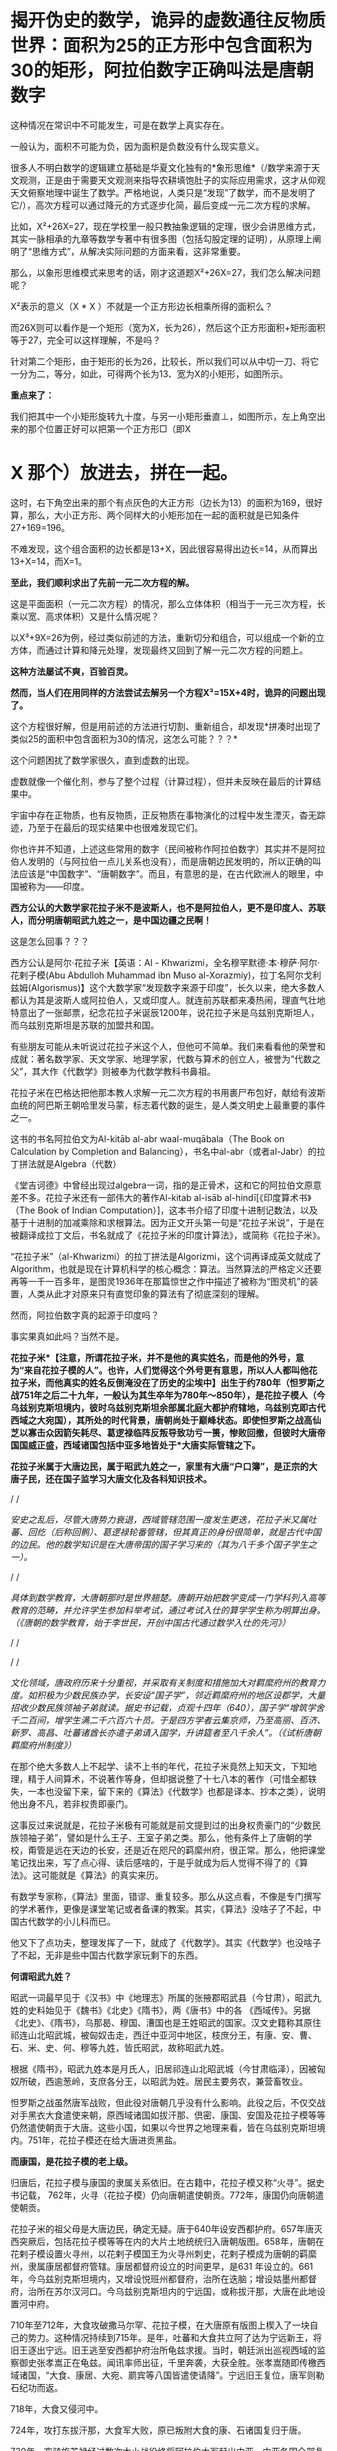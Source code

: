 * 揭开伪史的数学，诡异的虚数通往反物质世界：面积为25的正方形中包含面积为30的矩形，阿拉伯数字正确叫法是唐朝数字

[[./img/79-0.jpeg]]

这种情况在常识中不可能发生，可是在数学上真实存在。

一般认为，面积不可能为负，因为面积是负数没有什么现实意义。

很多人不明白数学的逻辑建立基础是华夏文化独有的*象形思维*（/数学来源于天文观测，正是由于需要天文观测来指导农耕填饱肚子的实际应用需求，这才从仰观天文俯察地理中诞生了数学。严格地说，人类只是“发现”了数学，而不是发明了它/），高次方程可以通过降元的方式逐步化简，最后变成一元二次方程的求解。

比如，X²+26X=27，现在学校里一般只教抽象逻辑的定理，很少会讲思维方式，其实一脉相承的九章等数学专著中有很多图（包括勾股定理的证明），从原理上阐明了“思维方式”，从解决实际问题的方面来看，这非常重要。

[[./img/79-1.jpeg]]

[[./img/79-2.jpeg]]

[[./img/79-3.jpeg]]

[[./img/79-4.jpeg]]

那么，以象形思维模式来思考的话，刚才这道题X²+26X=27，我们怎么解决问题呢？

[[./img/79-5.jpeg]]

X²表示的意义（X * X ）不就是一个正方形边长相乘所得的面积么？

而26X则可以看作是一个矩形（宽为X，长为26），然后这个正方形面积+矩形面积等于27，完全可以这样理解，不是吗？

针对第二个矩形，由于矩形的长为26，比较长，所以我们可以从中切一刀、将它一分为二，等分，如此，可得两个长为13、宽为X的小矩形，如图所示。

[[./img/79-6.jpeg]]

*重点来了：*

我们把其中一个小矩形旋转九十度，与另一小矩形垂直⊥，如图所示，左上角空出来的那个位置正好可以把第一个正方形□（即X
* X 那个）放进去，拼在一起。

[[./img/79-7.jpeg]]

这时，右下角空出来的那个有点灰色的大正方形（边长为13）的面积为169，很好算，那么，大小正方形、两个同样大的小矩形加在一起的面积就是已知条件27+169=196。

[[./img/79-8.jpeg]]

不难发现，这个组合面积的边长都是13+X，因此很容易得出边长=14，从而算出13+X=14，而X=1。

*至此，我们顺利求出了先前一元二次方程的解。*

这是平面面积（一元二次方程）的情况，那么立体体积（相当于一元三次方程，长乘以宽、高求体积）又是什么情况呢？

[[./img/79-9.jpeg]]

以X³+9X=26为例，经过类似前述的方法，重新切分和组合，可以组成一个新的立方体，而通过计算和降元处理，发现最终又回到了解一元二次方程的问题上。

[[./img/79-10.jpeg]]

[[./img/79-11.jpeg]]

[[./img/79-12.jpeg]]

[[./img/79-13.jpeg]]

[[./img/79-14.jpeg]]

[[./img/79-15.jpeg]]

[[./img/79-16.jpeg]]

[[./img/79-17.jpeg]]

*这种方法屡试不爽，百验百灵。*

*然而，当人们在用同样的方法尝试去解另一个方程X³=15X+4时，诡异的问题出现了。*

[[./img/79-18.jpeg]]

这个方程很好解，但是用前述的方法进行切割、重新组合，却发现*拼凑时出现了类似25的面积中包含面积为30的情况，这怎么可能？？？*

这个问题困扰了数学家很久，直到虚数的出现。

[[./img/79-19.jpeg]]

虚数就像一个催化剂，参与了整个过程（计算过程），但并未反映在最后的计算结果中。

[[./img/79-20.jpeg]]

宇宙中存在正物质，也有反物质，正反物质在事物演化的过程中发生湮灭，杳无踪迹，乃至于在最后的现实结果中也很难发现它们。

你也许并不知道，上述这些常用的数字（民间被称作阿拉伯数字）其实并不是阿拉伯人发明的（与阿拉伯一点儿关系也没有），而是唐朝边民发明的，所以正确的叫法应该是“中国数字”、“唐朝数字”。而且，有意思的是，在古代欧洲人的眼里，中国被称为------印度。

*西方公认的大数学家花拉子米不是波斯人，也不是阿拉伯人，更不是印度人、苏联人，而分明唐朝昭武九姓之一，是中国边疆之民啊！*

这是怎么回事？？？

西方公认是阿尔·花拉子米【英语：Al -
Khwarizmi，全名穆罕默德·本·穆萨·阿尔·花剌子模(Abu Abdulloh Muhammad ibn
Muso
al-Xorazmiy)，拉丁名阿尔戈利兹姆(Algorismus)】这个大数学家“发现数字来源于印度”，长久以来，绝大多数人都认为其是波斯人或阿拉伯人，又或印度人。就连前苏联都来凑热闹，理直气壮地特意出了一张邮票，纪念花拉子米诞辰1200年，说花拉子米是乌兹别克斯坦人，而乌兹别克斯坦是苏联的加盟共和国。

[[./img/79-21.jpeg]]

有些朋友可能从未听说过花拉子米这个人，但他可不简单。我们来看看他的荣誉和成就：著名数学家、天文学家、地理学家，代数与算术的创立人，被誉为“代数之父”，其大作《代数学》则被奉为代数学教科书鼻祖。

花拉子米在巴格达把他那本教人求解一元二次方程的书用裹尸布包好，献给有波斯血统的阿巴斯王朝哈里发马蒙，标志着代数的诞生，是人类文明史上最重要的事件之一。

[[./img/79-22.jpeg]]

这书的书名阿拉伯文为Al-kitāb al-abr waal-muqābala（The Book on
Calculation by Completion and
Balancing），书名中al-abr（或者al-Jabr）的拉丁拼法就是Algebra（代数）

[[./img/79-23.jpeg]]

[[./img/79-24.jpeg]]

《堂吉诃德》中曾经出现过algebra一词，指的是正骨术，这和它的阿拉伯文原意差不多。花拉子米还有一部伟大的著作Al-kitab
al-isāb al-hindī[《印度算术书》（The Book of Indian
Computation）]，这本书介绍了印度十进制记数法，以及基于十进制的加减乘除和求根算法。因为正文开头第一句是“花拉子米说”，于是在被翻译成拉丁文后，书名就成了《花拉子米的印度计算法》，或简称《花拉子米》。

“花拉子米”（al-Khwarizmi）的拉丁拼法是Algorizmi，这个词再译成英文就成了Algorithm，也就是现在计算机科学的核心概念：算法。当然算法的严格定义还要再等一千一百多年，是图灵1936年在那篇惊世之作中描述了被称为“图灵机”的装置，人类从此才对原来只有直觉印象的算法有了彻底深刻的理解。

然而，阿拉伯数字真的起源于印度吗？

[[./img/79-25.jpeg]]

事实果真如此吗？当然不是。

*花拉子米*【注意，所谓花拉子米，并不是他的真实姓名，而是他的外号，意为“来自花拉子模的人”。也许，人们觉得这个外号更有意思，所以人人都叫他花拉子米，而他真实的姓名反倒淹没在了历史的尘埃中】出生于约780年（怛罗斯之战751年之后二十九年，一般认为其生卒年为780年～850年），是花拉子模人（今乌兹别克斯坦境内，彼时乌兹别克斯坦余部属北庭大都护府辖地，乌兹别克即古代西域之大宛国），其所处的时代背景，唐朝尚处于巅峰状态。即使怛罗斯之战高仙芝以寡击众因箭矢耗尽、葛逻禄临阵反叛导致功亏一篑，惨败回撤，但彼时大唐帝国国威正盛，西域诸国包括中亚多地皆处于*大唐实际管辖之下。*

[[./img/79-26.jpeg]]

*花拉子米属于大唐边民，属于昭武九姓之一，家里有大唐“户口簿”，是正宗的大唐子民，还在国子监学习大唐文化及各科知识技术。*

/
/

/安史之乱后，尽管大唐势力衰退，西域管辖范围一度发生更迭，花拉子米又属吐蕃、回纥（后称回鹘）、葛逻禄轮番管辖，但其真正的身份很简单，就是古代中国的边民。他的数学知识是在大唐帝国的国子学习来的（其为八千多个国子学生之一）。/

/
/

/具体到数学教育，大唐朝那时是世界翘楚。唐朝开始把数学变成一门学科列入高等教育的范畴，并允许学生参加科举考试，通过考试入仕的算学学生称为明算出身。（《唐朝的数学教育，始于李世民，开创中国古代通过数学入仕的先河》）/

/
/

[[./img/79-27.jpeg]]

/
/

/文化领域，唐政府历来十分重视，并采取有关制度和措施加大对羁縻府州的教育力度。如积极为少数民族办学，长安设“国子学”，邻近羁縻府州的地区设郡学，大量招收少数民族领袖子弟就读。据史书记载，贞观十四年（640），国子学“增筑学舍千二百间，增学生满二千六百六十员。于是四方学者云集京师，乃至高丽、百济、新罗、高昌、吐蕃诸酋长亦遣子弟请入国学，升讲筵者至八千余人”。（《试析唐朝羁縻府州制度》）/

[[./img/79-28.jpeg]]

在那个绝大多数人上不起学、读不上书的年代，花拉子米竟然上知天文，下知地理，精于人间算术，不说著作等身，但却据说整了十七八本的著作（可惜全都轶失，一本也没留下来，留下来的《算法》《代数学》也都是译本、抄本之类），说明他出身不凡，若非权贵即豪门。

这事反过来说就是，花拉子米极有可能就是前文提到过的出身权贵豪门的“少数民族领袖子弟”，譬如是什么王子、王室子弟之类。那么，他有条件上了唐朝的学校，甭管是远在天边的长安，还是近在咫尺的羁縻州府，很正常。那么，他把课堂笔记找出来，写了点心得、读后感啥的，于是乎就成为后人觉得不得了的《算法》。这可能就是《算法》的真实来历。

有数学专家称，《算法》里面，错谬、重复较多。那么从这点看，不像是专门撰写的学术著作，更像是课堂笔记或者备课的教案。其实，《算法》没啥子了不起，中国古代数学的小儿科而已。

他又下了点功夫，整理发挥了一下，就成了《代数学》。其实《代数学》也没啥子了不起，无非是些中国古代数学家玩剩下的东西。

*何谓昭武九姓？*

昭武一词最早见于《汉书》中《地理志》所属的张掖郡昭武县（今甘肃），昭武九姓的史料始见于《魏书》《北史》《隋书》，两《唐书》中的各
《西域传》。另据《北史》、《隋书》，乌那曷、穆国、漕国也是王姓昭武的国家。汉文史籍称其原住祁连山北昭武城，被匈奴击走，西迁中亚河中地区，枝庶分王，有康、安、曹、石、米、史、何、穆等九姓，皆氏昭武，故称昭武九姓。

[[./img/79-29.jpeg]]

根据《隋书》，昭武九姓本是月氏人，旧居祁连山北昭武城（今甘肃临泽），因被匈奴所破，西逾葱岭，支庶各分王，以昭武为姓。居民主要务农，兼营畜牧业。

怛罗斯之战虽然唐军战败，但此役对唐朝几乎没有什么影响。此役之后，不仅交战对手黑衣大食遣使来朝，原西域诸国如拔汗那、倶密、康国、安国及花拉子模等等仍然遣使朝贡于大唐。这些小国，如果以今世界之地理来看，皆在乌兹别克斯坦境内。751年，花拉子模还在给大唐进贡黑盐。

*而康国，是花拉子模的老上级。*

归唐后，花拉子模与康国的隶属关系依旧。在古籍中，花拉子模又称“火寻”。据史书记载，
762年，火寻（花拉子模）仍向唐朝遣使朝贡。772年，康国仍向唐朝遣使朝贡。

[[./img/79-30.jpeg]]

花拉子米的祖父母是大唐边民，确定无疑。唐于640年设安西都护府。657年唐灭西突厥后，包括花拉子模等等在内的大片土地统统归入唐朝版图。658年，唐朝在花剌子模设置火寻州，以花剌子模国王为火寻州刺史，花剌子模成为唐朝的羁縻州，隶属康居都督府管辖。康居都督府设立的时间更早，是631
年设立的。661年，今乌兹别克斯坦境内，又增设悦班州都督府，治所在迭脑；增设姑墨州都督府，治所在苏尔汉河口。今乌兹别克斯坦内的宁远国，或称拔汗那，大唐在此地设置河中府。

710年至712年，大食攻破撒马尔罕、花拉子模，在大唐原有版图上楔入了一块自己的势力。这种情况持续到715年。是年，吐蕃和大食共立阿了达为宁远新王，将旧王逐出宁远。旧王逃至安西都护府治所龟兹求援。当时，朝廷派出巡视西域的监察御史张孝嵩正在龟兹。闻讯率师出征，千里奔袭，大获全胜。张孝嵩随即传檄西域诸国，“大食、康居、大宛、罽宾等八国皆遣使请降”。宁远旧王复位，唐军则勒石纪功而返。

718年，大食又侵河中。

724年，攻打东拔汗那，大食军大败，原已叛附大食的康、石诸国复归于唐。

730年，突骑施苏禄经过数次大小战役终将阿拉伯大军赶出中亚，中亚各国全部复了国。唐玄宗在长安给突骑施苏禄摆庆功宴，可萨部臣服于突骑施也进攻大食连连得手。大食很后悔跟大唐作对，又接连向大唐进贡称臣纳税赋，并以藩属国的形像也参加唐玄宗的封禅泰山。大唐不让突骑施再进攻大食。小勃律的苏失利之继位后，开元二十四年（公元736年），吐蕃来兵攻打。小勃律遣使来告急。唐玄宗命令吐蕃罢兵，但吐蕃不听命令。小勃律被吐蕃军击败，臣服吐蕃。开元二十八年（公元740年），吐蕃赞普把自己的姐姐吐蕃公主赤玛禄嫁给苏失利之，和亲小勃律。吐蕃势力遂深入西域，周围二十余国皆为吐蕃臣属（参见何新先生《被中国历史忽视的吐蕃王》）。

[[./img/79-31.jpeg]]

此后三任安西节度使田仁琬、盖嘉运、夫蒙灵詧三次讨伐均无功。直到天宝六载（747年），安西节度副使高仙芝受命以马步万人进讨，分兵三路攻占小勃律全境，俘虏小勃律王夫妇，唐改其国号为归仁，设归仁军镇守。此役过后，西域各国重新归附唐朝。所以，这里应该减去的年数是7年。

751年，高仙芝在怛逻斯之战中大败于大食，但唐朝在西域的影响力并未受到动摇，西域唐军迅速恢复。仅仅过了两年，升任安西节度使的封常清于天宝十二年（753年）进攻吐蕃控制的大勃律，大破之，征服当地。安西都护府的实力已经大体恢复。封常清率领唐军继续扩张，直到安史之乱才停止。

天宝十三年（754年）唐朝在西域、中亚的势力达到鼎盛。

回顾这段历史，用大唐统治花剌子模141年的时间计算，减去中间出现变故、失去控制的20年，所以，大唐对花拉子模的实际统治为121年。

[[./img/79-32.jpeg]]

所谓唐朝“户口”的说法，可不仅仅是一种修辞，而是一种历史事实。安西都护府不是唐朝的一个花瓶，它乃是朝廷正规的军政机构，而况唐军不是吃素的，拥有最强悍的战斗力。当时，唐朝的统治方式是，将被征服者的全部居民划为贱户，并且设置府州县，以当地酋长，贵族，君主为一把手（都督，刺史，县令），派遣汉官担任长史和司马协（监）助（督）刺史掌管财政政治军事经济等。

*花拉子模虽说是大唐羁縻州，但管辖是实实在在的：*

1. 都督、刺史都由唐朝政府发给固定的俸禄。羁縻府州的都督、刺史不但接受了唐朝的封号和官职，而且有固定的俸禄。

2. 唐朝政府有征发羁縻府州军队的权力。

3. 唐朝还向他们征发贡献，他们必须定期向唐朝进贡。

4. 各都督府州都必须定期向唐朝政府朝贡。这种朝贡关系，是西域都督府、州在政治上臣属于唐朝的一种表示。一般来说，都督府、州的都督、刺史，都在长安留有质子，以取信于唐朝。

/安西都护府最终陷落时间一般认为可能是808年，但后来又有新的证据表明是840年。如果按808年计算，808-780=28，那时，花拉子米已28岁。那么，他享有28年的大唐户籍。如果按840年计算，840-780=60，其时花拉子米已年逾60。那么，他享有60年的大唐户籍。/

*安史之乱后，接管花剌子模的势力依次是吐蕃、回鹘、葛逻禄，又何来阿拉伯人、印度人之说？*

21世纪后，土库曼斯坦、吉尔吉斯斯坦内出土的回鹘汗国文物，发现龟兹城以安西军祝贺汗国可汗的拓文，因此学者们提出龟兹城并无陷落的新考古说法。新说法认为安西都护府随着840年回鹘汗国分裂、龟兹城独立建国才最终消亡，也就是说安西都护府并未被吐蕃占据。（黑暗王者种兵《21世纪后土库曼斯坦、吉尔吉斯斯坦内出土的回鹘汗国文物》）

843年，勒特勤在焉耆建立政权。

848年，勒特勤自称可汗，有碛西诸城。其后，又通过张义潮使臣的牵线，唐朝始动议对勒特勤给予册命。至大中十一年（857）正式派遣朝议郎、检校秘书监兼卫尉少卿、御史中丞王端章，副使臣朝议郎、检校尚书工部郎中兼国子礼学博士，李浔持节备礼，册拜勒特勤为九姓回鹘温禄登里罗汩没密施合俱录怀建可汗。虽然唐使王端章一行出册遇阻，不至而还，仍足以说明勒特勤确已在焉耆站住了脚跟，为众归心。（薛宗正：《吐蕃_回鹘_葛逻禄的多边关系考述------关于唐安史乱后的西域角逐》，西域研究
2001年第3期）

848年，花拉子米已经69岁，距离去世还有两年时间。

/这时，大唐打算册封占据安西重镇之一焉耆并碛西诸城的勒特勤为“九姓回鹘温禄登里罗汩没密施合俱录怀建可汗”，表明唐朝822年将两大都护府并四镇移交给吐蕃是何等地心不甘情不愿又不得不为之。这回勒特勤进驻焉耆诸城，算是帮唐朝“收复失地”。唐朝这分明是乐得把曾经放弃的区域重新收拾回来。可惜唐朝用人不当，送册诏的使臣不给力，半道上竟然给人打劫了，那么重要的一份文件居然没有送达。/

/葛逻禄并没有随同回鹘进占焉耆，而是向更远的西方迁徙，开始出现于伊丽水域乃至葱岭西。因此，西方和阿拉伯史料中的葛逻禄国的领疆已是以七河流域为中心，一直延伸到费尔干那盆地。至迟公元9世纪拔汗那也已并如葛逻禄国版图，而与大食、样磨、处月、吐蕃接壤，这似乎已是中亚全面伊斯兰化以前这一地区出现的最后一个非伊斯兰化的异姓突厥大国。/

苏联科学院编著的苏联哈萨克史中列有葛逻禄汗国专节，指出，葛逻禄汗国存在于七河流域近二百年（766～940）。苏联学者沙尼亚佐夫还指出，葛逻禄的西迁中亚，带来了对叶喀西斯方言。它对于现代乌兹别克语的形成起了重要的作用，并进一步论证了葛逻禄乃现代乌兹别克族的重要族源之一。（薛宗正：《吐蕃_回鹘_葛逻禄的多边关系考述------关于唐安史乱后的西域角逐》，西域研究
2001年第3期）

这个葛逻禄，中国的边疆民族、唐朝曾经的小跟班、吐蕃的多次同一战壕战友加小跟班，又是“西迁”又是“存在于七河流域近二百年（766～940）”，再联系怛罗斯战后它的南下西进表现，那么，它实在是中亚活动的老资格运动员。花拉子米去世前后，唐朝发出了对勒特勤的册封（未送达），葛逻禄继续占据怛罗斯（战争名城）、碎叶（中亚地区的政治、经济、文化中心）诸城，占据费尔干那盆地（今乌兹别克、塔吉克、吉尔吉斯交界）等大片区域，就问你，花拉子米是不是古代中国的一个边疆之民？

- 花拉子米为何不是波斯人

花拉子模这地，早先确实曾被波斯占据过。但是，正如上文所言，花拉子米一生之中大部分时间都是属于大唐管辖，当然不是波斯人。而且，他出生的波斯萨珊王朝灭亡已经近130年了。

当年大食东进，波斯受到严重冲击，乃至灭国。国将不国、国已不国的波斯，多次请求唐朝发兵援助。661年，唐高宗下诏建立“波斯都督府”，让卑路斯担任都督，662年又封其为“波斯王”，675年封为“右武卫将军”。之后，其子泥涅师继承将军官职。唐朝曾帮他重返波斯，但走到吐火罗就没再前进，居住了20多年后，于707年又无功而返，回到长安，被唐中宗授予“左武卫将军”。但卑路斯父子的萨珊王朝复国梦，最终也未能实现。

- 花拉子米也不是阿拉伯人

虽然，从怛罗斯之战后的时间来看，曾有极短的时间，花拉子模等地“可能”受到黑衣大食（阿巴斯王朝）大军袭扰，一时落入大食之手，但火寻（花拉子模）在内的昭武九姓诸国皆将大食视为入侵者，各国官方多次向大唐求救，民间也多次爆发反抗大食的起义。从愿望上讲，花拉子模官府和人民均不愿被大食统治，愿意归附大唐，他们是精神大唐人。

/西方借机将花拉子定义为大食人，行为简单粗暴而且荒唐，个中用意可以说是*居心叵测*。/

更有意思的是，大唐和大食的地位并不是平等的，大食无论是在怛罗斯之战前，还是怛罗斯之战后，均向大唐朝贡（还曾以藩属国身份参加唐玄宗泰山封禅）。

你以为大食遣使朝贡仅仅是贸易？大唐的册命有没有？有。所谓朝贡，乃是地方臣服于中央统治者，或者属国臣服于宗主国的表示，是君臣关系。

[[./img/79-33.jpeg]]

从这个表上看，唐朝对大食官员的最后一次册封是798年。这个时候，花拉子米已经19岁。彼时，花拉子米一家信奉的拜火教，不是伊斯兰教。

[[./img/79-34.jpeg]]

如果花拉子米的数学知识真的来自阿拉伯，阿拉伯数学那么发达，那么正如哈利利在《智慧宫》最后一章中讨论的那样，为何阿拉伯没有和现代科学沾边？

*这可是灵魂拷问啊。*

当然，目前绝多大数学者在研究数学问题时，都无一例外地忽略了数学是如何诞生的。

那么数学是如何诞生的呢？

它实际来源于*天文学*！

也就是中国古圣先贤的仰观天文、俯察地理！天文是数学的基础，这不是随口说说的，因为数学是最先应用于天文历法，没有数学的产生与运用，根本无法计算天文历法，连圭影都无法测量。数学来源于天文学，而天文学在这个世界上，独此一家，独此一家，独此一家。这是西方的死穴。西方第一个格林尼治天文台是1675年才建立的，西方使用的儒略历是根据元朝郭守敬的授时历更名后使用的。而数学是其他诸多学科如物理学、化学的基础。

- 花拉子模与中原王朝的关系

花拉子模位于乌兹别克斯坦境内，古称大宛，而汉武帝求汗血宝马于大宛的故事在中国可以说是耳熟能详。大宛从那时便归附汉朝，受西域都护府管辖。

285年，大宛国王蓝庾向西晋皇帝司马炎贡献汗血马，而司马炎派杨颢出使大宛。在蓝庾逝世后，其子摩之也派遣使者贡献汗血马。之后于南北朝时，大宛则改称破洛那。南北朝以降，大宛为昭武九姓统治，史称破洛那﹑钹汗﹑钹汗那等。

昭武九姓来源于中国。

汉初，匈奴破月氏，迫其西迁，以河西昭武（昭武即王城，今甘肃临泽昭武，张掖附近）为故地的月氏部落遂向西逃亡，进入中亚今锡尔河与阿姆河中游之间泽拉夫善河流域一带，征服当地土著，形成若干城邦。

关于大月氏，来历之不凡，可不是一般的。据生民无疆《西亚、南亚的古代史，均由大月氏所主导，以前一片蛮荒》介绍，大月氏本是炎帝后裔，原本居住在南岳衡山附近。舜帝时，将他们流放到敦煌南面的地区，他们便在敦煌、祁连这一带逐水草而居。

*看，花拉子米的祖先也是华夏先民。*

花拉子模（火寻）这个康国的小跟班，也有以自己的名义出场的时候。火寻归唐时间是624年。

“贞观后，远小国君遣使者来朝献，有司未尝参考本末者”，就有火辞弥国，与波斯接。贞观十八年（644）三月，该国与摩罗游使者一起来朝献方物。（《唐代丝绸之路与中亚历史地理研究》/许序雅著，2000年版，第127页）

*火辞弥即火寻，*这次就是火寻以自己的名义来朝献方物。不过因为国家太小，知名度太低，当时唐朝负责安排接待的官员对火寻还不太了解。

显庆二年（657年），唐军灭西突厥汗国，将整个西域纳入了自己的掌控之下。唐朝在中亚碎叶川以东置昆陵都护府，以西置蒙池都护府，皆隶属于安西都护府。于是原臣服西突厥的（月氏）昭武九姓等中亚诸国纷纷归附唐朝，唐朝的直接统治伸延到帕米尔地区。

/（昭武九姓国是月氏塞人，或曰是粟特人之国，位于今阿姆河（Amudar'ya
汉名乌浒水）及锡尔河（Syrdar'ya，汉名药剎水
）流域的河中地区，即后来的撒马尔罕，现在的乌兹别克斯坦地域。（《何新：现代中国人所无知的古代史------唐帝国对于西域-中亚地区的经略》）/

何新先生并且介绍说：唐代碎叶城仿长安城而建。

/今巴尔喀什湖以东、以南广大西域地区，自公元前一世经中汉朝设立西域都护以来，就成为我国历代王朝疆域的一个组成部分。碎叶城在元明清时一直为我国领土，由于晚清政府腐败丧权辱国，在1864年签订《中俄勘分西北界约记》后，碎叶被俄国侵占。/

/
/这个时候，火寻引起了唐朝的高度注意，朝廷对其相当关切。于是乎，658年，唐朝在花剌子模设置火寻州，以花剌子模国王为火寻州刺史，花剌子模成为唐朝的羁縻州，隶属康居都督府管辖。（关毛：《花剌子模是一个怎样的国家？》）

- 花拉子米的著作充斥着中国数学内容，他的数学知识从何而来？

西方所谓的花拉子米生平极为简略，只说他曾到过阿富汗、印度，后又来到伊拉克，长期定居巴格达，主持建造了智慧宫，但就是不说他和中国存在任何关联。

花拉子米的大作《算法与代数学》，通篇所讲全是中国算术、中国算筹、中国记数法、中国的十进位值制、中国的数字（写法），在当时的那个时代，你找个其他数学之此发达的国家出来试试？找得出来吗？还是中国的数学知识，怎么解释？

/《算法》的拉丁文译本中收录了非常有限的几个“印度数码”，一起来看看书中的“印度数码”长得什么模样：/

[[./img/79-35.png]]

/该书，给出了3、2、5三个数字的写法。我们看看这些写法，和汉字数字比较，有啥特殊之处：/

[[./img/79-36.jpeg]]

有关“五”的写法，可能有朋友“不服”。不服也正常，又没有专门研究过嘛。研究过就可能知道，边疆民族或老外把“五”写成中间那横左部分省略掉，那是一点也不稀奇的，不值得大惊小怪，更不能少见多怪。看看下面这个，第三行的“五”------

[[./img/79-37.jpeg]]

有人认为网上的东西不正规，那好，咱们再来个正规的学术著作，看看《数学是什么》里面的数码列表，该书是帕利斯·巴尼斯著，见第81页。你看看第四行，它的“五”是怎么写的------

[[./img/79-38.jpeg]]

为什么有人会故意将他的数学知识认为是源自“印度”呢？

/原来，花拉子米著作的阿拉伯译文版本*早已佚失*，现在人们能看到的最早文本是14世纪的*拉丁文译本*（近年又说翻译自12世纪，14世纪的是手抄本）。换言之，*是“翻译”用文字告诉世人*，花拉子米到过印度，花拉子米传的这套“阿拉伯数字”源于印度。在书里面，花拉子米屡次亲口说他看见印度人就是这么写数字，这么做运算的....../

查阅有关典籍，发现一个有趣的现象，*原来欧洲人那时把中国叫做“印度”。*

*对，你没有看错，真的是这么叫的。*

所以，欧洲翻译把花拉子米*凡是提及中国的地方一律用“印度”一词来表示*，花拉子米说到过中国，就神奇地变成了到过“印度”！然后，花拉子米说他看到中国人怎么写数字、怎么运算，就“自然而然”变成了看到“印度人”怎么写数字、怎么做运算！

[[./img/79-39.jpeg]]

*这是一本被西方极力封杀的书。*

因为书中论证发现了一个惊人的事实：数学起源于中国，并且连现在用的数字（譬如，0,1,2,3,4......）也是来源于中国。

什么？不应该是花拉子米“发明”的吗？他可是阿拉伯人或印度人呐。

不不不，他是中亚人，确切地说，在唐朝那个时代，处于唐朝疆域的版图统治之下，其人是在长安学习进修，习得数学的。

中国数字历史悠久，是人类历史上连续使用时间最长、至今仍在使用的数字。那么，当今世界使用范围最为广泛的所谓“阿拉伯数字”，与古代中国数字之间是什么关系？

专业领域的教授与学者们对古代中国数字和阿拉伯数字的前身数字------古代印度数字------的字形进行比对、分析，最后得出结论：

*古代印度数字和中国数字具有很高的一致性、相似性。*

/印度数字的字形不是自源性的，是源于中国数字字形。阿拉伯数字的真正源头不在印度，在中国。/

这不是我说的，这是*国际数学史*（看清楚，数学后面有个历史的史字，不是最高数学奖，否则有人会跑来劈头盖脸质疑，中国人不骗中国人，数学最高奖不是菲尔兹奖吗）*最高奖获得者之一*、新加坡国立大学蓝丽容教授专门研究这一问题并且在出版的专著《雪泥鸿爪溯数源》一书中亮明的观点。

[[./img/79-40.jpeg]]

[[./img/79-41.jpeg]]

*蓝丽蓉何许人也？

蓝丽蓉（Lam Lay
Yong，1936－）是新加坡著名的中国数学史学者、新加坡国立大学退休教授、国际科学史研究院院士。。从1974年至1990年兰丽蓉兼任国际数学史学会刊《Historia
Mathematica》的副主编。

 
蓝丽蓉是新加坡企业家陈嘉庚的外孙女、李光前的姨甥女，原名温丽蓉，嫁与新加坡律师蓝秉湖后从夫姓。1957年，蓝丽蓉毕业于马来亚大学（今新加坡国立大学），后获得女皇奖学金赴英国剑桥大学深造。回新加坡后任新加坡大学讲师，1966年获新加坡大学博士学位。1988年晋升为新加坡大学正教授。她在新加坡大学数学系任教，前后长达35年，于1996年退休。

1966年始，蓝丽蓉在国际数学期刊发表关于《九章算术》、《杨辉算法》、《张邱建算经》等中算史经典的论文。

1992年，出版了代表作：《雪泥鸿爪朔数源》。她在书中详述中国五世纪《孙子算经》的十进位制筹算的记数法则、和加、减、乘、除、分数运算、开平方运算的程序，还详细比较九至十世纪阿拉伯著名数学家花拉子米、伊本·拉班关于印度算法的多种著作，发现阿拉伯国家早期关于印度算法中的四则运算和开平方方的程序，和孙子算经中的方法十足相同，*从而提出印度-阿拉伯数字系统的十进位制概念，乃起源于中国算筹的学说 。*

她说，她之所以能够做出这个跨文明的重要发现，乃因以往西方数学史家不通中算史的中文文献，而中国中算史家又不容易取得西方图书馆的文献，而她自己则中西文献可以兼而得之之故。

据蓝丽容教授考证后得出的结论，世称“阿拉伯-印度数字”的阿拉伯数字实际上起源于中国。

*该书主要观点论证有：*

/1、在阿拉伯数字出现以前，最早出现十进制的国家是中国，领先世界1000年（其实何止是十进制，就是二进制也是中国老祖宗发明的）；
2、阿拉伯和印度的所有典籍均没有十进制的影子；
3、中国3世纪以后和印度、阿拉伯世界一直有多路文化，商业交往；
4、中国筹数曾传入日本、韩国，而各国史籍均有记载；
5、中国筹数运算法则与现代阿拉伯数字的相应法则基本同构。/
    
蓝丽容教授所说的“起源于”是指发明一种数字系统的概念，发明数字系统的十进位值制内核及其运行方式，阿拉伯数字是源于中国算筹。

至于中国数字和阿拉伯数字的字形是否同构、相似？

此前早有其他学者也作出探索与论证。

/例如，2007年6月李超文章《阿拉伯数码创造者新考》，郑波尽《阿拉伯数字实际上起源于中国》；雷立雄、周又萍文章《对数字符号最早来源的探秘》等等。/

中科院院士、数学家吴文俊先生
《中国古代数学对世界文化的伟大贡献》一文指出，：

*/“
西方的大多数数学史家，除了言必称希腊以外，对于东方的数学，则歪曲历史，制造了不少巴比伦神话和印度神话，把中国数学的辉煌成就尽量贬低，甚至视而不见，一笔抹杀。”/*//

*/
/*

[[./img/79-42.jpeg]]

*//*

[[./img/79-43.jpeg]]

吴文俊院士还引用了印度数学史家Kaye说法，即：印度与中国的数学有很多平行之处，而印度是欠了中国的债。

花拉子米的另一本大作《代数学》同样惊天动地，据认为正是这本书，标志着代数学的诞生。

那么，《代数学》是否也是讲的中国数学内容呢？这个问题也比较专业，就引用中科院郭园园老师的一个观点以供参考吧。

郭老师在论文《花拉子米<代数学>的比较研究》中，在阐述《代数学》的思想渊源时，写道：

/“从宏观角度看，《代数学》体现了以中国、印度为代表的东方数学特点：寓理于算的算法化倾向、实用性特点、数值化特征及以‘出入相补'原理为基础的几何模型来解释算法，这些都与中国古代数学传统特征相吻合。”/

时至今日，许多中国学者在进行中西方对比的时候，经常只提中国“ 早多少年”
，不敢直接提“ 东学西渐”
，一个曾经自卑到要消灭汉字、失魂落魄的民族，直到今天依然如此“
谨慎”，自信不足，逢洋必尊，盲目认为西方的一切都是真理，悲乎！！！ 

